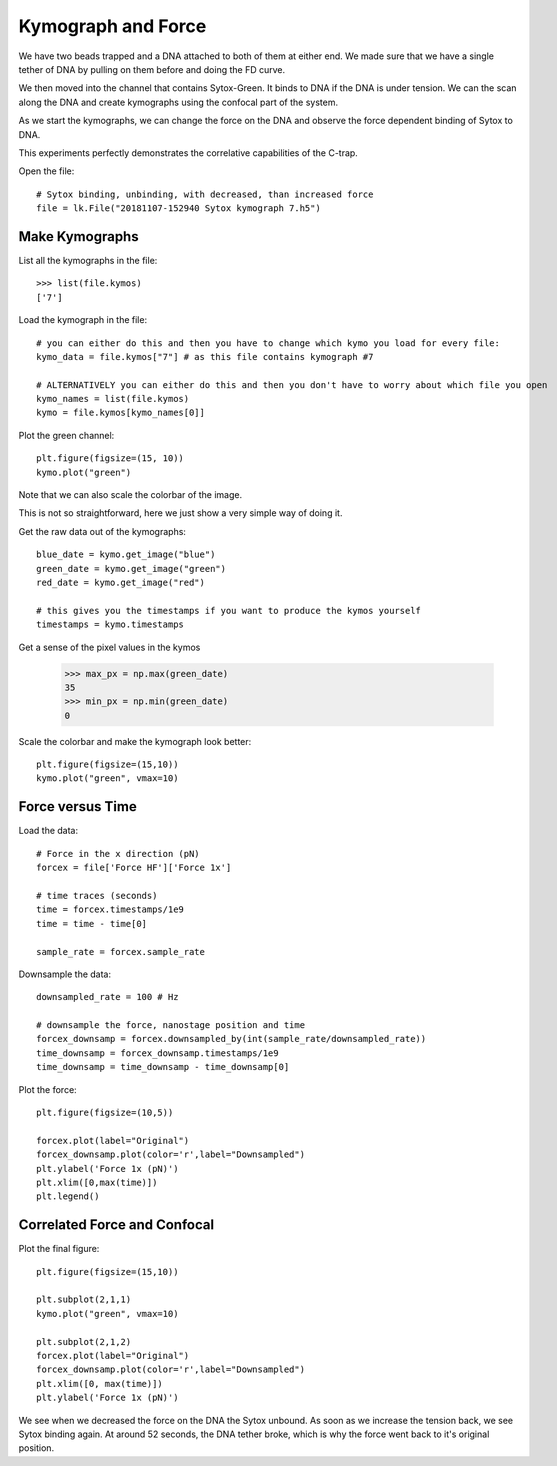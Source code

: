 Kymograph and Force
===================

.. only:: html

    :nbexport:`Download this page as a Jupyter notebook <self>`


We have two beads trapped and a DNA attached to both of them at either end. We made sure that we have a single tether of DNA by pulling on them before and doing the FD curve.

We then moved into the channel that contains Sytox-Green. It binds to DNA if the DNA is under tension. We can the scan along the DNA and create kymographs using the confocal part of the system.

As we start the kymographs, we can change the force on the DNA and observe the force dependent binding of Sytox to DNA.

This experiments perfectly demonstrates the correlative capabilities of the C-trap.

Open the file::

    # Sytox binding, unbinding, with decreased, than increased force
    file = lk.File("20181107-152940 Sytox kymograph 7.h5")

Make Kymographs
---------------

List all the kymographs in the file::

    >>> list(file.kymos)
    ['7']

Load the kymograph in the file::

    # you can either do this and then you have to change which kymo you load for every file:
    kymo_data = file.kymos["7"] # as this file contains kymograph #7

    # ALTERNATIVELY you can either do this and then you don't have to worry about which file you open
    kymo_names = list(file.kymos)
    kymo = file.kymos[kymo_names[0]]

Plot the green channel::

    plt.figure(figsize=(15, 10))
    kymo.plot("green")

.. image:: force_kymograph1.png

Note that we can also scale the colorbar of the image.

This is not so straightforward, here we just show a very simple way of doing it.

Get the raw data out of the kymographs::

    blue_date = kymo.get_image("blue")
    green_date = kymo.get_image("green")
    red_date = kymo.get_image("red")

    # this gives you the timestamps if you want to produce the kymos yourself
    timestamps = kymo.timestamps

Get a sense of the pixel values in the kymos

    >>> max_px = np.max(green_date)
    35
    >>> min_px = np.min(green_date)
    0

Scale the colorbar and make the kymograph look better::

    plt.figure(figsize=(15,10))
    kymo.plot("green", vmax=10)

.. image:: force_kymograph2.png

Force versus Time
-----------------

Load the data::

    # Force in the x direction (pN)
    forcex = file['Force HF']['Force 1x']

    # time traces (seconds)
    time = forcex.timestamps/1e9
    time = time - time[0]

    sample_rate = forcex.sample_rate

Downsample the data::

    downsampled_rate = 100 # Hz

    # downsample the force, nanostage position and time
    forcex_downsamp = forcex.downsampled_by(int(sample_rate/downsampled_rate))
    time_downsamp = forcex_downsamp.timestamps/1e9
    time_downsamp = time_downsamp - time_downsamp[0]

Plot the force::

    plt.figure(figsize=(10,5))

    forcex.plot(label="Original")
    forcex_downsamp.plot(color='r',label="Downsampled")
    plt.ylabel('Force 1x (pN)')
    plt.xlim([0,max(time)])
    plt.legend()

.. image:: force_kymograph3.png


Correlated Force and Confocal
-----------------------------

Plot the final figure::

    plt.figure(figsize=(15,10))

    plt.subplot(2,1,1)
    kymo.plot("green", vmax=10)

    plt.subplot(2,1,2)
    forcex.plot(label="Original")
    forcex_downsamp.plot(color='r',label="Downsampled")
    plt.xlim([0, max(time)])
    plt.ylabel('Force 1x (pN)')

.. image:: force_kymograph4.png

We see when we decreased the force on the DNA the Sytox unbound. As soon as we increase the tension back, we see Sytox binding again. At around 52 seconds, the DNA tether broke, which is why the force went back to it's original position.
